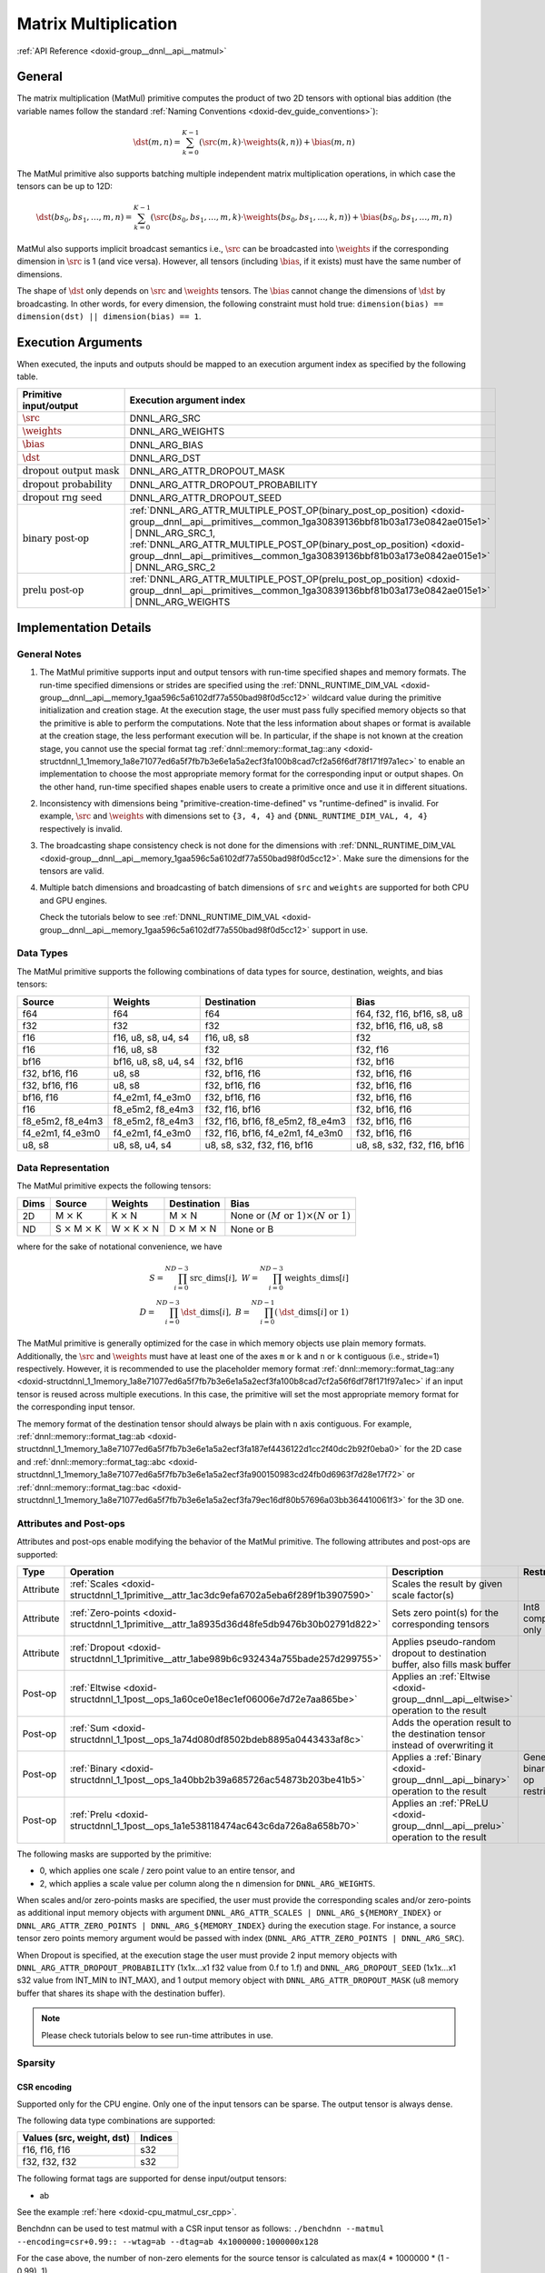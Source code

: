.. index:: pair: page; Matrix Multiplication
.. _doxid-dev_guide_matmul:

Matrix Multiplication
=====================

:ref:`API Reference <doxid-group__dnnl__api__matmul>`

General
~~~~~~~

The matrix multiplication (MatMul) primitive computes the product of two 2D tensors with optional bias addition (the variable names follow the standard :ref:`Naming Conventions <doxid-dev_guide_conventions>`):

.. math::

	\dst(m, n) = \sum_{k=0}^{K - 1} \left( \src(m, k) \cdot \weights(k, n) \right) + \bias(m, n)

The MatMul primitive also supports batching multiple independent matrix multiplication operations, in which case the tensors can be up to 12D:

.. math::

	\dst(bs_0, bs_1, \ldots, m, n) = \sum_{k=0}^{K - 1} \left( \src(bs_0, bs_1, \ldots, m, k) \cdot \weights(bs_0, bs_1, \ldots, k, n) \right) + \bias(bs_0, bs_1, \ldots, m, n)

MatMul also supports implicit broadcast semantics i.e., :math:`\src` can be broadcasted into :math:`\weights` if the corresponding dimension in :math:`\src` is 1 (and vice versa). However, all tensors (including :math:`\bias`, if it exists) must have the same number of dimensions.

The shape of :math:`\dst` only depends on :math:`\src` and :math:`\weights` tensors. The :math:`\bias` cannot change the dimensions of :math:`\dst` by broadcasting. In other words, for every dimension, the following constraint must hold true: ``dimension(bias) == dimension(dst) || dimension(bias) == 1``.

Execution Arguments
~~~~~~~~~~~~~~~~~~~

When executed, the inputs and outputs should be mapped to an execution argument index as specified by the following table.

===================================  ==================================================================================================================================================================  
Primitive input/output               Execution argument index                                                                                                                                            
===================================  ==================================================================================================================================================================  
:math:`\src`                         DNNL_ARG_SRC                                                                                                                                                        
:math:`\weights`                     DNNL_ARG_WEIGHTS                                                                                                                                                    
:math:`\bias`                        DNNL_ARG_BIAS                                                                                                                                                       
:math:`\dst`                         DNNL_ARG_DST                                                                                                                                                        
:math:`\text{dropout output mask}`   DNNL_ARG_ATTR_DROPOUT_MASK                                                                                                                                          
:math:`\text{dropout probability}`   DNNL_ARG_ATTR_DROPOUT_PROBABILITY                                                                                                                                   
:math:`\text{dropout rng seed}`      DNNL_ARG_ATTR_DROPOUT_SEED                                                                                                                                          
:math:`\text{binary post-op}`        :ref:`DNNL_ARG_ATTR_MULTIPLE_POST_OP(binary_post_op_position) <doxid-group__dnnl__api__primitives__common_1ga30839136bbf81b03a173e0842ae015e1>` | DNNL_ARG_SRC_1,   
                                     :ref:`DNNL_ARG_ATTR_MULTIPLE_POST_OP(binary_post_op_position) <doxid-group__dnnl__api__primitives__common_1ga30839136bbf81b03a173e0842ae015e1>` | DNNL_ARG_SRC_2    
:math:`\text{prelu post-op}`         :ref:`DNNL_ARG_ATTR_MULTIPLE_POST_OP(prelu_post_op_position) <doxid-group__dnnl__api__primitives__common_1ga30839136bbf81b03a173e0842ae015e1>` | DNNL_ARG_WEIGHTS   
===================================  ==================================================================================================================================================================

Implementation Details
~~~~~~~~~~~~~~~~~~~~~~

General Notes
-------------

#. The MatMul primitive supports input and output tensors with run-time specified shapes and memory formats. The run-time specified dimensions or strides are specified using the :ref:`DNNL_RUNTIME_DIM_VAL <doxid-group__dnnl__api__memory_1gaa596c5a6102df77a550bad98f0d5cc12>` wildcard value during the primitive initialization and creation stage. At the execution stage, the user must pass fully specified memory objects so that the primitive is able to perform the computations. Note that the less information about shapes or format is available at the creation stage, the less performant execution will be. In particular, if the shape is not known at the creation stage, you cannot use the special format tag :ref:`dnnl::memory::format_tag::any <doxid-structdnnl_1_1memory_1a8e71077ed6a5f7fb7b3e6e1a5a2ecf3fa100b8cad7cf2a56f6df78f171f97a1ec>` to enable an implementation to choose the most appropriate memory format for the corresponding input or output shapes. On the other hand, run-time specified shapes enable users to create a primitive once and use it in different situations.

#. Inconsistency with dimensions being "primitive-creation-time-defined" vs "runtime-defined" is invalid. For example, :math:`\src` and :math:`\weights` with dimensions set to ``{3, 4, 4}`` and ``{DNNL_RUNTIME_DIM_VAL, 4, 4}`` respectively is invalid.

#. The broadcasting shape consistency check is not done for the dimensions with :ref:`DNNL_RUNTIME_DIM_VAL <doxid-group__dnnl__api__memory_1gaa596c5a6102df77a550bad98f0d5cc12>`. Make sure the dimensions for the tensors are valid.

#. Multiple batch dimensions and broadcasting of batch dimensions of ``src`` and ``weights`` are supported for both CPU and GPU engines.
   
   Check the tutorials below to see :ref:`DNNL_RUNTIME_DIM_VAL <doxid-group__dnnl__api__memory_1gaa596c5a6102df77a550bad98f0d5cc12>` support in use.

Data Types
----------

The MatMul primitive supports the following combinations of data types for source, destination, weights, and bias tensors:

=================  =====================  =================================  ============================  
Source             Weights                Destination                        Bias                          
=================  =====================  =================================  ============================  
f64                f64                    f64                                f64, f32, f16, bf16, s8, u8   
f32                f32                    f32                                f32, bf16, f16, u8, s8        
f16                f16, u8, s8, u4, s4    f16, u8, s8                        f32                           
f16                f16, u8, s8            f32                                f32, f16                      
bf16               bf16, u8, s8, u4, s4   f32, bf16                          f32, bf16                     
f32, bf16, f16     u8, s8                 f32, bf16, f16                     f32, bf16, f16                
f32, bf16, f16     u8, s8                 f32, bf16, f16                     f32, bf16, f16                
bf16, f16          f4_e2m1, f4_e3m0       f32, bf16, f16                     f32, bf16, f16                
f16                f8_e5m2, f8_e4m3       f32, f16, bf16                     f32, bf16, f16                
f8_e5m2, f8_e4m3   f8_e5m2, f8_e4m3       f32, f16, bf16, f8_e5m2, f8_e4m3   f32, bf16, f16                
f4_e2m1, f4_e3m0   f4_e2m1, f4_e3m0       f32, f16, bf16, f4_e2m1, f4_e3m0   f32, bf16, f16                
u8, s8             u8, s8, u4, s4         u8, s8, s32, f32, f16, bf16        u8, s8, s32, f32, f16, bf16   
=================  =====================  =================================  ============================

Data Representation
-------------------

The MatMul primitive expects the following tensors:

=====  ====================================  ====================================  ====================================  ===========================================================  
Dims   Source                                Weights                               Destination                           Bias                                                         
=====  ====================================  ====================================  ====================================  ===========================================================  
2D     M :math:`\times` K                    K :math:`\times` N                    M :math:`\times` N                    None or :math:`(M \text{ or } 1) \times (N \text{ or } 1)`   
ND     S :math:`\times` M :math:`\times` K   W :math:`\times` K :math:`\times` N   D :math:`\times` M :math:`\times` N   None or B                                                    
=====  ====================================  ====================================  ====================================  ===========================================================

where for the sake of notational convenience, we have

.. math::

	S = \prod_{i = 0}^{ND - 3} \mathrm{src\_dims}[i], \; W = \prod_{i = 0}^{ND - 3} \mathrm{weights\_dims}[i] \\ D = \prod_{i = 0}^{ND - 3} \mathrm{\dst\_dims}[i], \; B = \prod_{i = 0}^{ND - 1} \left( \mathrm{\dst\_dims}[i] \mbox{ or } 1 \right)

The MatMul primitive is generally optimized for the case in which memory objects use plain memory formats. Additionally, the :math:`\src` and :math:`\weights` must have at least one of the axes ``m`` or ``k`` and ``n`` or ``k`` contiguous (i.e., stride=1) respectively. However, it is recommended to use the placeholder memory format :ref:`dnnl::memory::format_tag::any <doxid-structdnnl_1_1memory_1a8e71077ed6a5f7fb7b3e6e1a5a2ecf3fa100b8cad7cf2a56f6df78f171f97a1ec>` if an input tensor is reused across multiple executions. In this case, the primitive will set the most appropriate memory format for the corresponding input tensor.

The memory format of the destination tensor should always be plain with ``n`` axis contiguous. For example, :ref:`dnnl::memory::format_tag::ab <doxid-structdnnl_1_1memory_1a8e71077ed6a5f7fb7b3e6e1a5a2ecf3fa187ef4436122d1cc2f40dc2b92f0eba0>` for the 2D case and :ref:`dnnl::memory::format_tag::abc <doxid-structdnnl_1_1memory_1a8e71077ed6a5f7fb7b3e6e1a5a2ecf3fa900150983cd24fb0d6963f7d28e17f72>` or :ref:`dnnl::memory::format_tag::bac <doxid-structdnnl_1_1memory_1a8e71077ed6a5f7fb7b3e6e1a5a2ecf3fa79ec16df80b57696a03bb364410061f3>` for the 3D one.

Attributes and Post-ops
-----------------------

Attributes and post-ops enable modifying the behavior of the MatMul primitive. The following attributes and post-ops are supported:

==========  ============================================================================================  ====================================================================================  ====================================  
Type        Operation                                                                                     Description                                                                           Restrictions                          
==========  ============================================================================================  ====================================================================================  ====================================  
Attribute   :ref:`Scales <doxid-structdnnl_1_1primitive__attr_1ac3dc9efa6702a5eba6f289f1b3907590>`        Scales the result by given scale factor(s)                                                                                  
Attribute   :ref:`Zero-points <doxid-structdnnl_1_1primitive__attr_1a8935d36d48fe5db9476b30b02791d822>`   Sets zero point(s) for the corresponding tensors                                      Int8 computations only                
Attribute   :ref:`Dropout <doxid-structdnnl_1_1primitive__attr_1abe989b6c932434a755bade257d299755>`       Applies pseudo-random dropout to destination buffer, also fills mask buffer                                                 
Post-op     :ref:`Eltwise <doxid-structdnnl_1_1post__ops_1a60ce0e18ec1ef06006e7d72e7aa865be>`             Applies an :ref:`Eltwise <doxid-group__dnnl__api__eltwise>` operation to the result                                         
Post-op     :ref:`Sum <doxid-structdnnl_1_1post__ops_1a74d080df8502bdeb8895a0443433af8c>`                 Adds the operation result to the destination tensor instead of overwriting it                                               
Post-op     :ref:`Binary <doxid-structdnnl_1_1post__ops_1a40bb2b39a685726ac54873b203be41b5>`              Applies a :ref:`Binary <doxid-group__dnnl__api__binary>` operation to the result      General binary post-op restrictions   
Post-op     :ref:`Prelu <doxid-structdnnl_1_1post__ops_1a1e538118474ac643c6da726a8a658b70>`               Applies an :ref:`PReLU <doxid-group__dnnl__api__prelu>` operation to the result                                             
==========  ============================================================================================  ====================================================================================  ====================================

The following masks are supported by the primitive:

* 0, which applies one scale / zero point value to an entire tensor, and

* 2, which applies a scale value per column along the ``n`` dimension for ``DNNL_ARG_WEIGHTS``.

When scales and/or zero-points masks are specified, the user must provide the corresponding scales and/or zero-points as additional input memory objects with argument ``DNNL_ARG_ATTR_SCALES | DNNL_ARG_${MEMORY_INDEX}`` or ``DNNL_ARG_ATTR_ZERO_POINTS | DNNL_ARG_${MEMORY_INDEX}`` during the execution stage. For instance, a source tensor zero points memory argument would be passed with index (``DNNL_ARG_ATTR_ZERO_POINTS | DNNL_ARG_SRC``).

When Dropout is specified, at the execution stage the user must provide 2 input memory objects with ``DNNL_ARG_ATTR_DROPOUT_PROBABILITY`` (1x1x...x1 f32 value from 0.f to 1.f) and ``DNNL_ARG_DROPOUT_SEED`` (1x1x...x1 s32 value from INT_MIN to INT_MAX), and 1 output memory object with ``DNNL_ARG_ATTR_DROPOUT_MASK`` (u8 memory buffer that shares its shape with the destination buffer).

.. note:: 

   Please check tutorials below to see run-time attributes in use.
   
   


Sparsity
--------

CSR encoding
++++++++++++

Supported only for the CPU engine. Only one of the input tensors can be sparse. The output tensor is always dense.

The following data type combinations are supported:

==========================  ========  
Values (src, weight, dst)   Indices   
==========================  ========  
f16, f16, f16               s32       
f32, f32, f32               s32       
==========================  ========

The following format tags are supported for dense input/output tensors:

* ab

See the example :ref:`here <doxid-cpu_matmul_csr_cpp>`.

Benchdnn can be used to test matmul with a CSR input tensor as follows: ``./benchdnn --matmul --encoding=csr+0.99:: --wtag=ab --dtag=ab 4x1000000:1000000x128``

For the case above, the number of non-zero elements for the source tensor is calculated as max(4 \* 1000000 \* (1 - 0.99), 1).

COO encoding
++++++++++++

Supported only for the CPU and GPU engines. Only one of the input tensors can be sparse. The output tensor is always dense.

The following data type combinations are supported:

==========================  ========  
Values (src, weight, dst)   Indices   
==========================  ========  
f16, f16, f16               s32       
f32, f32, f32               s32       
==========================  ========

The following format tags are supported for dense weights tensor:

* ab

* ba

The following format tags are supported for dense destination tensor:

* ab

See the example :ref:`here <doxid-cpu_matmul_coo_cpp>`.

Benchdnn can be used to test matmul with a COO input tensor as follows: ``./benchdnn --matmul --encoding=coo+0.99:: --wtag=ab --dtag=ab 4x1000000:1000000x128``

For the case above, the number of non-zero elements for the source tensor is calculated as max(4 \* 1000000 \* (1 - 0.99), 1).

PACKED encoding
+++++++++++++++

Only the weights tensor is allowed to be sparse. The other tensors are always dense.

In general, it is expected that all matmul related functionality (e.g. post-ops, scales, zero-points, etc) that is supported for the dense weights should also work for the sparse weights.

Currently, matmul has the following limitations for the PACKED encoding:

* Supported only for the CPU engine

* Only Intel Advanced Matrix Extensions (Intel AMX) instruction set architecture (ISA) is supported

* Only ``s8`` data type for the weights is supported

* Only 1 batch dimension is supported

See the example :ref:`here <doxid-cpu_matmul_weights_compression_cpp>`.

Benchdnn can be used to test matmul with the PACKED weights tensor as follows: ``./benchdnn --matmul --dt=s8:s8:s32 --encoding=:packed+0.99: 3x512x1024:1x1024x512``

For the case above, the number of non-zero elements for the weights tensor is calculated as max(1024 \* 512 \* (1 - 0.99), 1).

Refer to :ref:`Sparsity Advanced Topic <doxid-dev_guide_sparsity>` page for more information on sparse encding.

Implementation Limitations
~~~~~~~~~~~~~~~~~~~~~~~~~~

#. Check :ref:`Data Types <doxid-dev_guide_data_types>`.

#. GPU
   
   * Supports up to 6 dimensions.
   
   * Source zero point mask of ``0`` is only supported.
   
   * Sum post-op doesn't support data type other than destination data type.
   
   * Bias of bf16 data type is supported for configuration with bf16 source data type and weights bf16 data type, and up to three dimensional matrices.
   
   * Optimized implementations for fp8 data type are available only on Intel(R) Data Center GPU Max Series and Intel(R) Xe2 Graphics.
   
   * Configuration with int8 source data type, s8 weight data type and bf16 destination data type don't support:
     
     * Destination zero point.
     
     * Runtime dimensions.
     
     * Three and higher dimensional matrices.
   
   * The layout of dropout mask has to be exactly the same as that of dst.

#. CPU
   
   * Configuration with int8 source data type, s8 weight data type and f16 destination data type isn't supported.
   
   * Configuration with floating point source data type, integer weights data type and floating point destination data type is not optimized.
   
   * The layout of dropout mask has to be exactly the same as that of dst.

Performance Tips
~~~~~~~~~~~~~~~~

* Use :ref:`dnnl::memory::format_tag::any <doxid-structdnnl_1_1memory_1a8e71077ed6a5f7fb7b3e6e1a5a2ecf3fa100b8cad7cf2a56f6df78f171f97a1ec>` for either of the input tensors if and only if the shape of the corresponding tensor is fully known at creation time and it is possible to cache reordered tensors across multiple primitive executions. For instance, a good candidate for reuse are the weights tensors during inference: their shapes and data types are known in advance; thus they can be reordered during the first inference pass and can be reused during the subsequent passes. However, if any of the input tensors cannot be reused, it is best to force the primitive to use the same format as that used by the tensors.

Examples
~~~~~~~~

The following examples are available:

Matrix Multiplication Primitive Examples
----------------------------------------

:ref:`MatMul Primitive Example <doxid-matmul_example_cpp>`

This C++ API example demonstrates how to create and execute a :ref:`MatMul <doxid-dev_guide_matmul>` primitive.

Key optimizations included in this example:

* Primitive attributes with fused post-ops.

:ref:`MatMul Tutorial: Comparison with SGEMM <doxid-cpu_sgemm_and_matmul_cpp>` (CPU only)

C++ API example demonstrating :ref:`MatMul <doxid-dev_guide_matmul>` as a replacement for SGEMM functions.

Concepts:

* Create primitive once, use multiple times
  
  * Run-time tensor shapes: :ref:`DNNL_RUNTIME_DIM_VAL <doxid-group__dnnl__api__memory_1gaa596c5a6102df77a550bad98f0d5cc12>`
  
  * Scales: :ref:`dnnl::primitive_attr::set_scales_mask() <doxid-structdnnl_1_1primitive__attr_1ac3dc9efa6702a5eba6f289f1b3907590>`

:ref:`MatMul Tutorial: INT8 Inference <doxid-inference_int8_matmul_cpp>`

C++ API example demonstrating how one can use :ref:`MatMul <doxid-dev_guide_matmul>` fused with ReLU in INT8 inference.

Concepts:

* Asymmetric quantization
  
  * Scales: :ref:`dnnl::primitive_attr::set_scales_mask() <doxid-structdnnl_1_1primitive__attr_1ac3dc9efa6702a5eba6f289f1b3907590>`
  
  * Zero points: :ref:`dnnl::primitive_attr::set_zero_points_mask() <doxid-structdnnl_1_1primitive__attr_1a8935d36d48fe5db9476b30b02791d822>`

* :ref:`Operation fusion <doxid-dev_guide_attributes_post_ops>`

* Create primitive once, use multiple times
  
  * Run-time tensor shapes: :ref:`DNNL_RUNTIME_DIM_VAL <doxid-group__dnnl__api__memory_1gaa596c5a6102df77a550bad98f0d5cc12>`

* Weights pre-packing: use :ref:`dnnl::memory::format_tag::any <doxid-structdnnl_1_1memory_1a8e71077ed6a5f7fb7b3e6e1a5a2ecf3fa100b8cad7cf2a56f6df78f171f97a1ec>`

:ref:`MatMul Tutorial: Quantization <doxid-cpu_matmul_quantization_cpp>` (CPU only)

C++ API example demonstrating how one can perform reduced precision matrix-matrix multiplication using :ref:`MatMul <doxid-dev_guide_matmul>` and the accuracy of the result compared to the floating point computations.

Concepts:

* Static and dynamic quantization

* Asymmetric quantization
  
  * Scales: :ref:`dnnl::primitive_attr::set_scales_mask() <doxid-structdnnl_1_1primitive__attr_1ac3dc9efa6702a5eba6f289f1b3907590>`
  
  * Zero points: :ref:`dnnl::primitive_attr::set_zero_points_mask() <doxid-structdnnl_1_1primitive__attr_1a8935d36d48fe5db9476b30b02791d822>`

:ref:`MatMul Tutorial: Weights decompression <doxid-weights_decompression_matmul_cpp>` (CPU only)

C++ API example demonstrating how one can use :ref:`MatMul <doxid-dev_guide_matmul>` with compressed weights.

Concepts:

* Asymmetric quantization
  
  * Scales: :ref:`dnnl::primitive_attr::set_scales() <doxid-structdnnl_1_1primitive__attr_1a29e8f33119d42bf7d259eafc6e6548d6>`
  
  * Zero points: :ref:`dnnl::primitive_attr::set_zero_points() <doxid-structdnnl_1_1primitive__attr_1aa7a57b0ba198c418981d41c5289fed8e>`

* :ref:`Operation fusion <doxid-dev_guide_attributes_post_ops>`

* Create primitive once, use multiple times

* Weights pre-packing: use :ref:`dnnl::memory::format_tag::any <doxid-structdnnl_1_1memory_1a8e71077ed6a5f7fb7b3e6e1a5a2ecf3fa100b8cad7cf2a56f6df78f171f97a1ec>`

